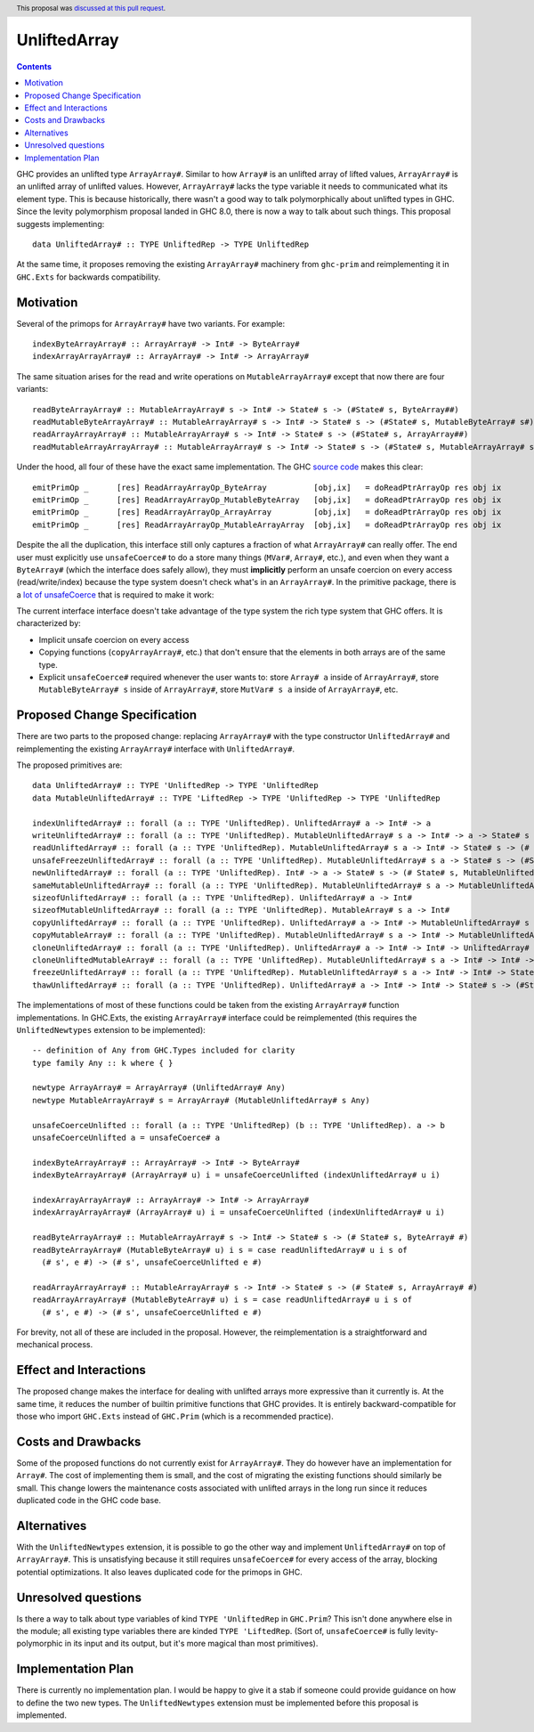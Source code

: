 UnliftedArray
==============

.. proposal-number:: 21
.. author:: Andrew Martin
.. date-accepted:: 2018-05-14
.. ticket-url::
.. implemented::
.. highlight:: haskell
.. header:: This proposal was `discussed at this pull request <https://github.com/ghc-proposals/ghc-proposals/pull/112>`_.
.. contents::

GHC provides an unlifted type ``ArrayArray#``. Similar to how ``Array#`` is an unlifted array
of lifted values, ``ArrayArray#`` is an unlifted array of unlifted values. However, ``ArrayArray#``
lacks the type variable it needs to communicated what its element type. This is because historically,
there wasn't a good way to talk polymorphically about unlifted types in GHC. Since the levity
polymorphism proposal landed in GHC 8.0, there is now a way to talk about such things. This proposal
suggests implementing::

    data UnliftedArray# :: TYPE UnliftedRep -> TYPE UnliftedRep

At the same time, it proposes removing the existing ``ArrayArray#`` machinery from ``ghc-prim``
and reimplementing it in ``GHC.Exts`` for backwards compatibility.


Motivation
------------

Several of the primops for ``ArrayArray#`` have two variants. For example::

    indexByteArrayArray# :: ArrayArray# -> Int# -> ByteArray#
    indexArrayArrayArray# :: ArrayArray# -> Int# -> ArrayArray#

The same situation arises for the read and write operations on ``MutableArrayArray#`` except that now there
are four variants::

    readByteArrayArray# :: MutableArrayArray# s -> Int# -> State# s -> (#State# s, ByteArray##)
    readMutableByteArrayArray# :: MutableArrayArray# s -> Int# -> State# s -> (#State# s, MutableByteArray# s#)
    readArrayArrayArray# :: MutableArrayArray# s -> Int# -> State# s -> (#State# s, ArrayArray##)
    readMutableArrayArrayArray# :: MutableArrayArray# s -> Int# -> State# s -> (#State# s, MutableArrayArray# s#)

Under the hood, all four of these have the exact same implementation. The GHC `source code`_ makes
this clear::

    emitPrimOp _      [res] ReadArrayArrayOp_ByteArray          [obj,ix]   = doReadPtrArrayOp res obj ix
    emitPrimOp _      [res] ReadArrayArrayOp_MutableByteArray   [obj,ix]   = doReadPtrArrayOp res obj ix
    emitPrimOp _      [res] ReadArrayArrayOp_ArrayArray         [obj,ix]   = doReadPtrArrayOp res obj ix
    emitPrimOp _      [res] ReadArrayArrayOp_MutableArrayArray  [obj,ix]   = doReadPtrArrayOp res obj ix

.. _source code: https://github.com/ghc/ghc/blob/8ae263ceb3566a7c82336400b09cb8f381217405/compiler/codeGen/StgCmmPrim.hs#L407-L416

Despite the all the duplication, this interface still only captures a fraction of what ``ArrayArray#`` can
really offer. The end user must explicitly use ``unsafeCoerce#`` to do a store many things (``MVar#``, ``Array#``, etc.),
and even when they want a ``ByteArray#`` (which the interface does safely allow), they must **implicitly** perform an
unsafe coercion on every access (read/write/index) because the type system doesn't check what's in an ``ArrayArray#``.
In the primitive package, there is a `lot of unsafeCoerce`_ that is required to make it work:

.. _lot of unsafeCoerce: http://hackage.haskell.org/package/primitive-0.6.2.0/docs/src/Data-Primitive-UnliftedArray.html#PrimUnlifted

The current interface interface doesn't take advantage of the type system the rich type system that
GHC offers. It is characterized by:

* Implicit unsafe coercion on every access
* Copying functions (``copyArrayArray#``, etc.) that don't ensure that the elements in both arrays are of the same type.
* Explicit ``unsafeCoerce#`` required whenever the user wants to: store ``Array# a`` inside of ``ArrayArray#``,
  store ``MutableByteArray# s`` inside of ``ArrayArray#``, store ``MutVar# s a`` inside of ``ArrayArray#``, etc.


Proposed Change Specification
-----------------------------

There are two parts to the proposed change: replacing ``ArrayArray#`` with the type constructor
``UnliftedArray#`` and reimplementing the existing ``ArrayArray#`` interface with ``UnliftedArray#``.

The proposed primitives are::

    data UnliftedArray# :: TYPE 'UnliftedRep -> TYPE 'UnliftedRep
    data MutableUnliftedArray# :: TYPE 'LiftedRep -> TYPE 'UnliftedRep -> TYPE 'UnliftedRep

    indexUnliftedArray# :: forall (a :: TYPE 'UnliftedRep). UnliftedArray# a -> Int# -> a
    writeUnliftedArray# :: forall (a :: TYPE 'UnliftedRep). MutableUnliftedArray# s a -> Int# -> a -> State# s -> State# s
    readUnliftedArray# :: forall (a :: TYPE 'UnliftedRep). MutableUnliftedArray# s a -> Int# -> State# s -> (# State# s, a #)
    unsafeFreezeUnliftedArray# :: forall (a :: TYPE 'UnliftedRep). MutableUnliftedArray# s a -> State# s -> (#State# s, UnliftedArray# a#)
    newUnliftedArray# :: forall (a :: TYPE 'UnliftedRep). Int# -> a -> State# s -> (# State# s, MutableUnliftedArray# s a #)
    sameMutableUnliftedArray# :: forall (a :: TYPE 'UnliftedRep). MutableUnliftedArray# s a -> MutableUnliftedArray# s a -> Int#
    sizeofUnliftedArray# :: forall (a :: TYPE 'UnliftedRep). UnliftedArray# a -> Int#
    sizeofMutableUnliftedArray# :: forall (a :: TYPE 'UnliftedRep). MutableArray# s a -> Int#
    copyUnliftedArray# :: forall (a :: TYPE 'UnliftedRep). UnliftedArray# a -> Int# -> MutableUnliftedArray# s a -> Int# -> Int# -> State# s -> State# s
    copyMutableArray# :: forall (a :: TYPE 'UnliftedRep). MutableUnliftedArray# s a -> Int# -> MutableUnliftedArray# s a -> Int# -> Int# -> State# s -> State# s
    cloneUnliftedArray# :: forall (a :: TYPE 'UnliftedRep). UnliftedArray# a -> Int# -> Int# -> UnliftedArray# a
    cloneUnliftedMutableArray# :: forall (a :: TYPE 'UnliftedRep). MutableUnliftedArray# s a -> Int# -> Int# -> State# s -> (#State# s, MutableUnliftedArray# s a#)
    freezeUnliftedArray# :: forall (a :: TYPE 'UnliftedRep). MutableUnliftedArray# s a -> Int# -> Int# -> State# s -> (#State# s, UnliftedArray# a#)
    thawUnliftedArray# :: forall (a :: TYPE 'UnliftedRep). UnliftedArray# a -> Int# -> Int# -> State# s -> (#State# s, MutableUnliftedArray# s a#)

The implementations of most of these functions could be taken from the existing ``ArrayArray#``
function implementations. In GHC.Exts, the existing ``ArrayArray#`` interface could be
reimplemented (this requires the ``UnliftedNewtypes`` extension to be implemented)::

    -- definition of Any from GHC.Types included for clarity
    type family Any :: k where { }

    newtype ArrayArray# = ArrayArray# (UnliftedArray# Any)
    newtype MutableArrayArray# s = ArrayArray# (MutableUnliftedArray# s Any)

    unsafeCoerceUnlifted :: forall (a :: TYPE 'UnliftedRep) (b :: TYPE 'UnliftedRep). a -> b
    unsafeCoerceUnlifted a = unsafeCoerce# a

    indexByteArrayArray# :: ArrayArray# -> Int# -> ByteArray#
    indexByteArrayArray# (ArrayArray# u) i = unsafeCoerceUnlifted (indexUnliftedArray# u i)

    indexArrayArrayArray# :: ArrayArray# -> Int# -> ArrayArray#
    indexArrayArrayArray# (ArrayArray# u) i = unsafeCoerceUnlifted (indexUnliftedArray# u i)

    readByteArrayArray# :: MutableArrayArray# s -> Int# -> State# s -> (# State# s, ByteArray# #)
    readByteArrayArray# (MutableByteArray# u) i s = case readUnliftedArray# u i s of
      (# s', e #) -> (# s', unsafeCoerceUnlifted e #)

    readArrayArrayArray# :: MutableArrayArray# s -> Int# -> State# s -> (# State# s, ArrayArray# #)
    readArrayArrayArray# (MutableByteArray# u) i s = case readUnliftedArray# u i s of
      (# s', e #) -> (# s', unsafeCoerceUnlifted e #)

For brevity, not all of these are included in the proposal. However, the reimplementation is
a straightforward and mechanical process.

Effect and Interactions
-----------------------

The proposed change makes the interface for dealing with unlifted arrays more expressive
than it currently is. At the same time, it reduces the number of builtin primitive functions
that GHC provides. It is entirely backward-compatible for those who import ``GHC.Exts`` instead
of ``GHC.Prim`` (which is a recommended practice).


Costs and Drawbacks
-------------------

Some of the proposed functions do not currently exist for ``ArrayArray#``. They do however
have an implementation for ``Array#``. The cost of implementing them is small, and the
cost of migrating the existing functions should similarly be small. This change
lowers the maintenance costs associated with unlifted arrays in the long run since
it reduces duplicated code in the GHC code base.


Alternatives
------------

With the ``UnliftedNewtypes`` extension, it is possible to go the other way and implement
``UnliftedArray#`` on top of ``ArrayArray#``. This is unsatisfying because it still requires
``unsafeCoerce#`` for every access of the array, blocking potential optimizations. It also
leaves duplicated code for the primops in GHC.


Unresolved questions
--------------------

Is there a way to talk about type variables of kind ``TYPE 'UnliftedRep`` in ``GHC.Prim``?
This isn't done anywhere else in the module; all existing type variables there are kinded
``TYPE 'LiftedRep``. (Sort of, ``unsafeCoerce#`` is fully levity-polymorphic in its input
and its output, but it's more magical than most primitives).


Implementation Plan
-------------------

There is currently no implementation plan. I would be happy to give it a stab if someone
could provide guidance on how to define the two new types. The ``UnliftedNewtypes``
extension must be implemented before this proposal is implemented.
